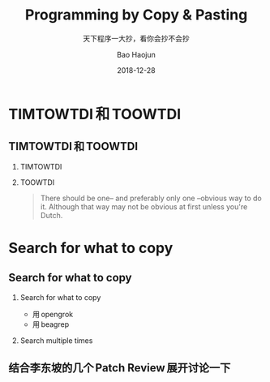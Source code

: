#+Latex_class: 中文演示
#+Latex: \CJKtilde
#+STARTUP: beamer

#+TITLE:     Programming by Copy & Pasting
#+SUBTITLE: 天下程序一大抄，看你会抄不会抄
#+AUTHOR:    Bao Haojun
#+EMAIL:     baohaojun@gmail.com
#+DATE:      2018-12-28
#+DESCRIPTION:
#+KEYWORDS:
#+LANGUAGE:  en
#+OPTIONS:   H:2

#+BEAMER_THEME: EastLansing
#+BEAMER_COLOR_THEME: default

* TIMTOWTDI 和 TOOWTDI

** TIMTOWTDI 和 TOOWTDI
*** TIMTOWTDI
#+BEAMER: \pause
*** TOOWTDI
#+BEAMER: \pause

#+BEGIN_QUOTE
There should be one-- and preferably only one --obvious way to do it.
Although that way may not be obvious at first unless you're Dutch.
#+END_QUOTE

* Search for what to copy

** Search for what to copy

*** Search for what to copy
- 用 opengrok
- 用 beagrep

#+BEAMER: \pause
*** Search multiple times
** 结合李东坡的几个 Patch Review 展开讨论一下
